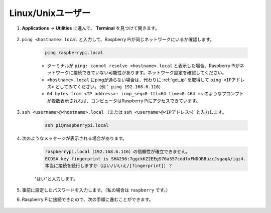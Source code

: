Linux/Unixユーザー
==========================

#. **Applications** -> **Utilities** に進んで、 **Terminal** を見つけて開きます。

    .. image:: img/image21.png
        :align: center

#. ``ping <hostname>.local`` と入力して、Raspberry Piが同じネットワークにいるか確認します。

    .. code-block:: shell

        ping raspberrypi.local

    .. image:: img/mac-ping.png
        :width: 550
        :align: center

    * ターミナルが ``ping: cannot resolve <hostname>.local`` と表示した場合、Raspberry Piがネットワークに接続できていない可能性があります。ネットワーク設定を確認してください。
    * ``<hostname>.local`` にpingが通らない場合は、代わりに :ref:`get_ip` を取得して ``ping <IPアドレス>`` としてみてください。（例： ``ping 192.168.6.116``）
    * ``64 bytes from <IP address>: icmp_seq=0 ttl=64 time=0.464 ms`` のようなプロンプトが複数表示されれば、コンピュータはRaspberry Piにアクセスできています。

#. ``ssh <username>@<hostname>.local`` （または ``ssh <username>@<IPアドレス>``）と入力します。

    .. code-block:: shell

        ssh pi@raspberrypi.local

#. 次のようなメッセージが表示される場合があります。

    .. code-block::

        raspberrypi.local（192.168.6.116）の信頼性が確立できません。
        ECDSA key fingerprint is SHA256:7ggckKZ2EEgS76a557cddfxFNDOBBuzcJsgaqA/igz4.
        本当に接続を続行しますか（はい/いいえ/[fingerprint]）？

    \"はい\"と入力します。

    .. image:: img/mac-ssh-login.png
        :width: 550
        :align: center

#. 事前に設定したパスワードを入力します。（私の場合は ``raspberry`` です。）

#. Raspberry Piに接続できたので、次の手順に進むことができます。

    .. image:: img/mac-ssh-terminal.png
        :width: 550
        :align: center
